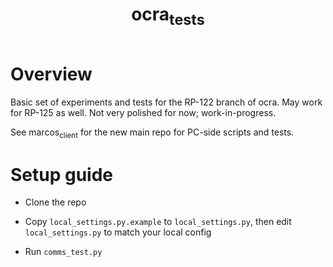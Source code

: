 #+TITLE: ocra_tests

* Overview

  Basic set of experiments and tests for the RP-122 branch of ocra.
  May work for RP-125 as well.
  Not very polished for now; work-in-progress.
  
  See marcos_client for the new main repo for PC-side scripts and tests.

* Setup guide

  - Clone the repo

  - Copy =local_settings.py.example= to =local_settings.py=, then edit =local_settings.py= to match your local config

  - Run =comms_test.py=
